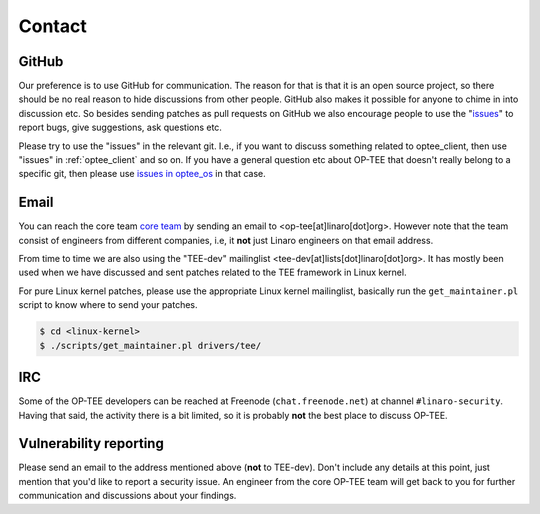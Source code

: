 Contact
=======

GitHub
^^^^^^
Our preference is to use GitHub for communication. The reason for that is that
it is an open source project, so there should be no real reason to hide
discussions from other people. GitHub also makes it possible for anyone to chime
in into discussion etc. So besides sending patches as pull requests on GitHub we
also encourage people to use the "issues_" to report bugs, give suggestions, ask
questions etc.

Please try to use the "issues" in the relevant git. I.e., if you want to discuss
something related to optee_client, then use "issues" in :ref:`optee_client` and
so on. If you have a general question etc about OP-TEE that doesn't really
belong to a specific git, then please use `issues in optee_os`_ in that case.

Email
^^^^^
You can reach the core team `core team`_ by sending an email to
<op-tee[at]linaro[dot]org>. However note that the team consist of engineers from
different companies, i.e, it **not** just Linaro engineers on that email
address.

From time to time we are also using the "TEE-dev" mailinglist
<tee-dev[at]lists[dot]linaro[dot]org>. It has mostly been used when we have
discussed and sent patches related to the TEE framework in Linux kernel.

For pure Linux kernel patches, please use the appropriate Linux kernel
mailinglist, basically run the ``get_maintainer.pl`` script to know where to
send your patches.

.. code-block:: bash

    $ cd <linux-kernel>
    $ ./scripts/get_maintainer.pl drivers/tee/


IRC
^^^
Some of the OP-TEE developers can be reached at Freenode (``chat.freenode.net``)
at channel ``#linaro-security``. Having that said, the activity there is a bit
limited, so it is probably **not** the best place to discuss OP-TEE.

Vulnerability reporting
^^^^^^^^^^^^^^^^^^^^^^^
Please send an email to the address mentioned above (**not** to TEE-dev). Don't
include any details at this point, just mention that you'd like to report a
security issue. An engineer from the core OP-TEE team will get back to you for
further communication and discussions about your findings.


.. _core team: https://github.com/orgs/OP-TEE/teams/linaro/members
.. _issues: https://help.github.com/articles/about-issues/
.. _issues in optee_os: https://github.com/OP-TEE/optee_os/issues
